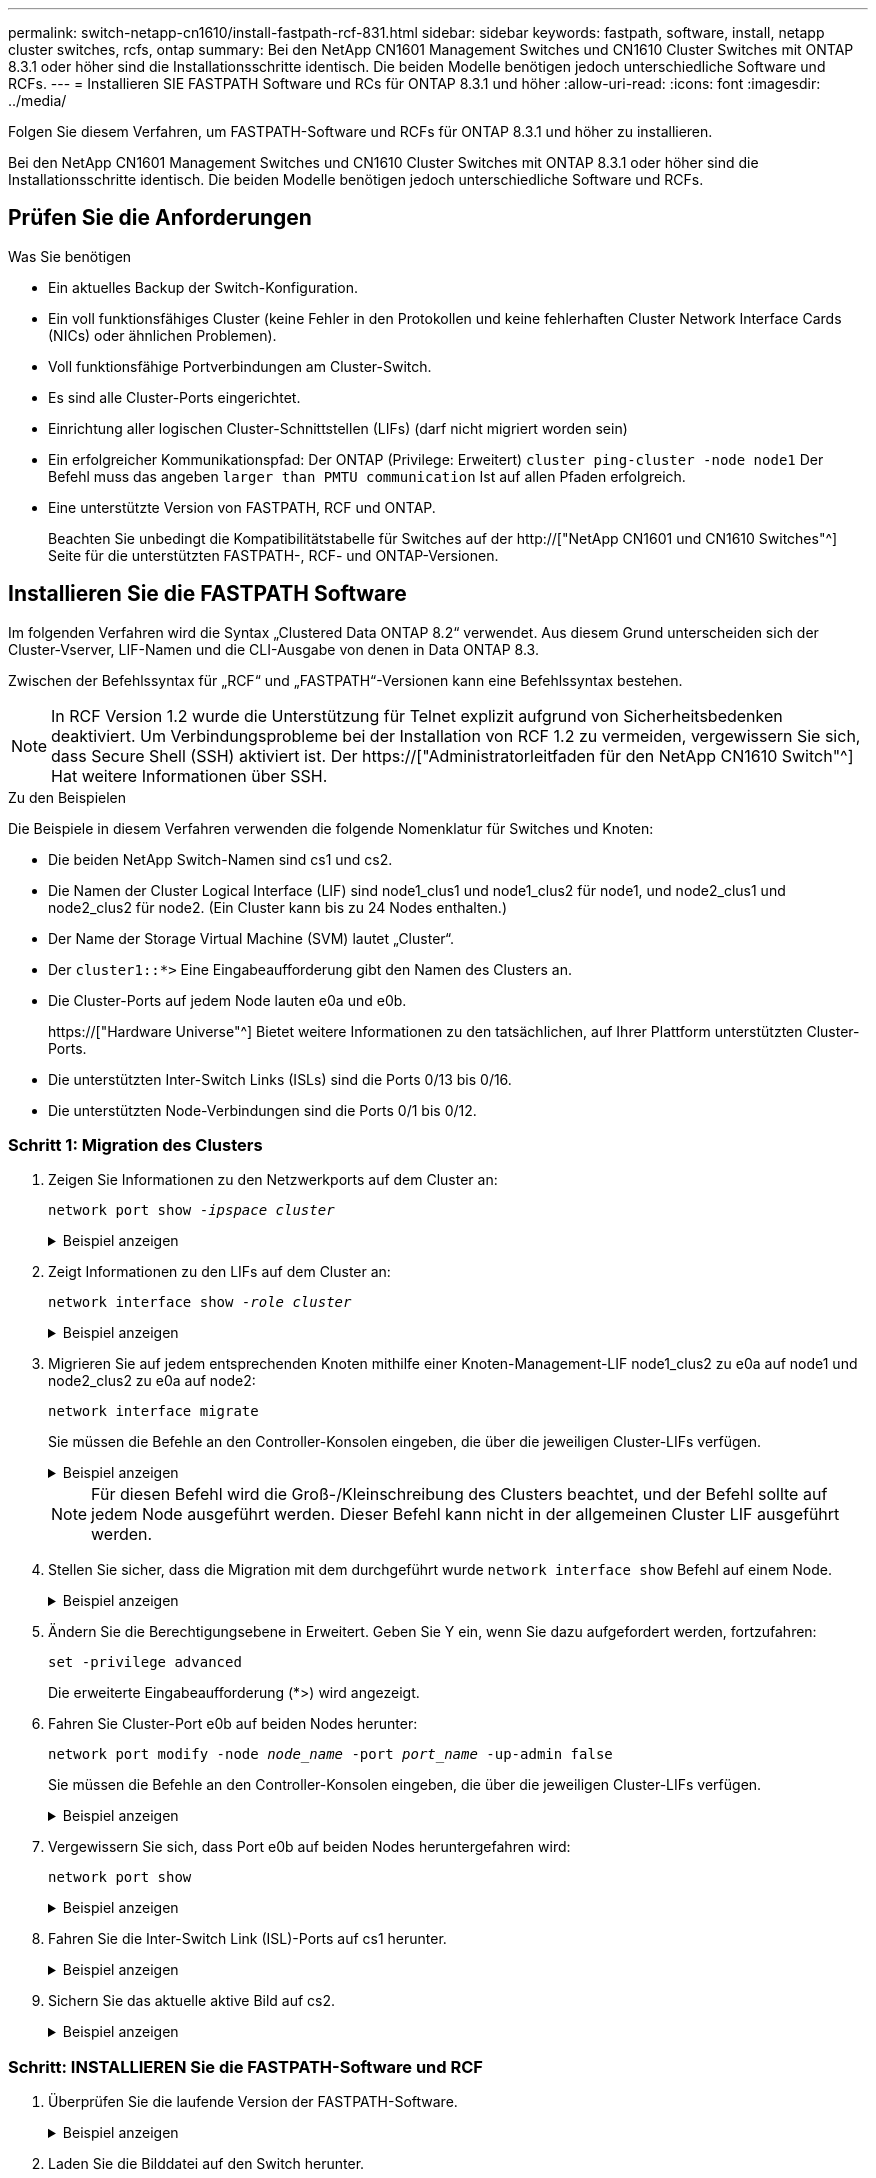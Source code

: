 ---
permalink: switch-netapp-cn1610/install-fastpath-rcf-831.html 
sidebar: sidebar 
keywords: fastpath, software, install, netapp cluster switches, rcfs, ontap 
summary: Bei den NetApp CN1601 Management Switches und CN1610 Cluster Switches mit ONTAP 8.3.1 oder höher sind die Installationsschritte identisch. Die beiden Modelle benötigen jedoch unterschiedliche Software und RCFs. 
---
= Installieren SIE FASTPATH Software und RCs für ONTAP 8.3.1 und höher
:allow-uri-read: 
:icons: font
:imagesdir: ../media/


[role="lead"]
Folgen Sie diesem Verfahren, um FASTPATH-Software und RCFs für ONTAP 8.3.1 und höher zu installieren.

Bei den NetApp CN1601 Management Switches und CN1610 Cluster Switches mit ONTAP 8.3.1 oder höher sind die Installationsschritte identisch. Die beiden Modelle benötigen jedoch unterschiedliche Software und RCFs.



== Prüfen Sie die Anforderungen

.Was Sie benötigen
* Ein aktuelles Backup der Switch-Konfiguration.
* Ein voll funktionsfähiges Cluster (keine Fehler in den Protokollen und keine fehlerhaften Cluster Network Interface Cards (NICs) oder ähnlichen Problemen).
* Voll funktionsfähige Portverbindungen am Cluster-Switch.
* Es sind alle Cluster-Ports eingerichtet.
* Einrichtung aller logischen Cluster-Schnittstellen (LIFs) (darf nicht migriert worden sein)
* Ein erfolgreicher Kommunikationspfad: Der ONTAP (Privilege: Erweitert) `cluster ping-cluster -node node1` Der Befehl muss das angeben `larger than PMTU communication` Ist auf allen Pfaden erfolgreich.
* Eine unterstützte Version von FASTPATH, RCF und ONTAP.
+
Beachten Sie unbedingt die Kompatibilitätstabelle für Switches auf der http://["NetApp CN1601 und CN1610 Switches"^] Seite für die unterstützten FASTPATH-, RCF- und ONTAP-Versionen.





== Installieren Sie die FASTPATH Software

Im folgenden Verfahren wird die Syntax „Clustered Data ONTAP 8.2“ verwendet. Aus diesem Grund unterscheiden sich der Cluster-Vserver, LIF-Namen und die CLI-Ausgabe von denen in Data ONTAP 8.3.

Zwischen der Befehlssyntax für „RCF“ und „FASTPATH“-Versionen kann eine Befehlssyntax bestehen.


NOTE: In RCF Version 1.2 wurde die Unterstützung für Telnet explizit aufgrund von Sicherheitsbedenken deaktiviert. Um Verbindungsprobleme bei der Installation von RCF 1.2 zu vermeiden, vergewissern Sie sich, dass Secure Shell (SSH) aktiviert ist. Der https://["Administratorleitfaden für den NetApp CN1610 Switch"^] Hat weitere Informationen über SSH.

.Zu den Beispielen
Die Beispiele in diesem Verfahren verwenden die folgende Nomenklatur für Switches und Knoten:

* Die beiden NetApp Switch-Namen sind cs1 und cs2.
* Die Namen der Cluster Logical Interface (LIF) sind node1_clus1 und node1_clus2 für node1, und node2_clus1 und node2_clus2 für node2. (Ein Cluster kann bis zu 24 Nodes enthalten.)
* Der Name der Storage Virtual Machine (SVM) lautet „Cluster“.
* Der `cluster1::*>` Eine Eingabeaufforderung gibt den Namen des Clusters an.
* Die Cluster-Ports auf jedem Node lauten e0a und e0b.
+
https://["Hardware Universe"^] Bietet weitere Informationen zu den tatsächlichen, auf Ihrer Plattform unterstützten Cluster-Ports.

* Die unterstützten Inter-Switch Links (ISLs) sind die Ports 0/13 bis 0/16.
* Die unterstützten Node-Verbindungen sind die Ports 0/1 bis 0/12.




=== Schritt 1: Migration des Clusters

. Zeigen Sie Informationen zu den Netzwerkports auf dem Cluster an:
+
`network port show -_ipspace cluster_`

+
.Beispiel anzeigen
[%collapsible]
====
Im folgenden Beispiel wird der Ausgabetyp aus dem Befehl angezeigt:

[listing]
----
cluster1::> network port show -ipspace cluster
                                                             Speed (Mbps)
Node   Port      IPspace      Broadcast Domain Link   MTU    Admin/Oper
------ --------- ------------ ---------------- ----- ------- ------------
node1
       e0a       Cluster      Cluster          up       9000  auto/10000
       e0b       Cluster      Cluster          up       9000  auto/10000
node2
       e0a       Cluster      Cluster          up       9000  auto/10000
       e0b       Cluster      Cluster          up       9000  auto/10000
4 entries were displayed.
----
====
. Zeigt Informationen zu den LIFs auf dem Cluster an:
+
`network interface show -_role cluster_`

+
.Beispiel anzeigen
[%collapsible]
====
Im folgenden Beispiel werden die logischen Schnittstellen auf dem Cluster angezeigt. In diesem Beispiel die `-role` Mit dem Parameter werden Informationen zu den LIFs angezeigt, die den Cluster-Ports zugeordnet sind:

[listing]
----
cluster1::> network interface show -role cluster
  (network interface show)
            Logical    Status     Network            Current       Current Is
Vserver     Interface  Admin/Oper Address/Mask       Node          Port    Home
----------- ---------- ---------- ------------------ ------------- ------- ----
Cluster
            node1_clus1  up/up    10.254.66.82/16    node1         e0a     true
            node1_clus2  up/up    10.254.206.128/16  node1         e0b     true
            node2_clus1  up/up    10.254.48.152/16   node2         e0a     true
            node2_clus2  up/up    10.254.42.74/16    node2         e0b     true
4 entries were displayed.
----
====
. Migrieren Sie auf jedem entsprechenden Knoten mithilfe einer Knoten-Management-LIF node1_clus2 zu e0a auf node1 und node2_clus2 zu e0a auf node2:
+
`network interface migrate`

+
Sie müssen die Befehle an den Controller-Konsolen eingeben, die über die jeweiligen Cluster-LIFs verfügen.

+
.Beispiel anzeigen
[%collapsible]
====
[listing]
----
cluster1::> network interface migrate -vserver Cluster -lif node1_clus2 -destination-node node1 -destination-port e0a
cluster1::> network interface migrate -vserver Cluster -lif node2_clus2 -destination-node node2 -destination-port e0a
----
====
+

NOTE: Für diesen Befehl wird die Groß-/Kleinschreibung des Clusters beachtet, und der Befehl sollte auf jedem Node ausgeführt werden. Dieser Befehl kann nicht in der allgemeinen Cluster LIF ausgeführt werden.

. Stellen Sie sicher, dass die Migration mit dem durchgeführt wurde `network interface show` Befehl auf einem Node.
+
.Beispiel anzeigen
[%collapsible]
====
Das folgende Beispiel zeigt, dass clus2 zu Port e0a auf Nodes node1 und node2 migriert hat:

[listing]
----
cluster1::> **network interface show -role cluster**
            Logical    Status     Network            Current       Current Is
Vserver     Interface  Admin/Oper Address/Mask       Node          Port    Home
----------- ---------- ---------- ------------------ ------------- ------- ----
Cluster
            node1_clus1  up/up    10.254.66.82/16   node1          e0a     true
            node1_clus2  up/up    10.254.206.128/16 node1          e0a     false
            node2_clus1  up/up    10.254.48.152/16  node2          e0a     true
            node2_clus2  up/up    10.254.42.74/16   node2          e0a     false
4 entries were displayed.
----
====
. Ändern Sie die Berechtigungsebene in Erweitert. Geben Sie Y ein, wenn Sie dazu aufgefordert werden, fortzufahren:
+
`set -privilege advanced`

+
Die erweiterte Eingabeaufforderung (*>) wird angezeigt.

. Fahren Sie Cluster-Port e0b auf beiden Nodes herunter:
+
`network port modify -node _node_name_ -port _port_name_ -up-admin false`

+
Sie müssen die Befehle an den Controller-Konsolen eingeben, die über die jeweiligen Cluster-LIFs verfügen.

+
.Beispiel anzeigen
[%collapsible]
====
Im folgenden Beispiel werden die Befehle zum Herunterfahren von Port e0b auf allen Nodes angezeigt:

[listing]
----
cluster1::*> network port modify -node node1 -port e0b -up-admin false
cluster1::*> network port modify -node node2 -port e0b -up-admin false
----
====
. Vergewissern Sie sich, dass Port e0b auf beiden Nodes heruntergefahren wird:
+
`network port show`

+
.Beispiel anzeigen
[%collapsible]
====
[listing]
----
cluster1::*> network port show -role cluster

                                                             Speed (Mbps)
Node   Port      IPspace      Broadcast Domain Link   MTU    Admin/Oper
------ --------- ------------ ---------------- ----- ------- ------------
node1
       e0a       Cluster      Cluster          up       9000  auto/10000
       e0b       Cluster      Cluster          down     9000  auto/10000
node2
       e0a       Cluster      Cluster          up       9000  auto/10000
       e0b       Cluster      Cluster          down     9000  auto/10000
4 entries were displayed.
----
====
. Fahren Sie die Inter-Switch Link (ISL)-Ports auf cs1 herunter.
+
.Beispiel anzeigen
[%collapsible]
====
[listing]
----
(cs1) #configure
(cs1) (Config)#interface 0/13-0/16
(cs1) (Interface 0/13-0/16)#shutdown
(cs1) (Interface 0/13-0/16)#exit
(cs1) (Config)#exit
----
====
. Sichern Sie das aktuelle aktive Bild auf cs2.
+
.Beispiel anzeigen
[%collapsible]
====
[listing]
----
(cs2) # show bootvar

 Image Descriptions

 active :
 backup :


 Images currently available on Flash

--------------------------------------------------------------------
 unit      active      backup     current-active        next-active
--------------------------------------------------------------------

    1     1.1.0.5     1.1.0.3            1.1.0.5            1.1.0.5

(cs2) # copy active backup
Copying active to backup
Copy operation successful
----
====




=== Schritt: INSTALLIEREN Sie die FASTPATH-Software und RCF

. Überprüfen Sie die laufende Version der FASTPATH-Software.
+
.Beispiel anzeigen
[%collapsible]
====
[listing]
----
(cs2) # show version

Switch: 1

System Description............................. NetApp CN1610, 1.1.0.5, Linux
                                                2.6.21.7
Machine Type................................... NetApp CN1610
Machine Model.................................. CN1610
Serial Number.................................. 20211200106
Burned In MAC Address.......................... 00:A0:98:21:83:69
Software Version............................... 1.1.0.5
Operating System............................... Linux 2.6.21.7
Network Processing Device...................... BCM56820_B0
Part Number.................................... 111-00893

--More-- or (q)uit


Additional Packages............................ FASTPATH QOS
                                                FASTPATH IPv6 Management
----
====
. Laden Sie die Bilddatei auf den Switch herunter.
+
Durch Kopieren der Bilddatei auf das aktive Bild wird beim Neustart die laufende FASTPATH-Version erstellt. Das vorherige Bild bleibt als Backup verfügbar.

+
.Beispiel anzeigen
[%collapsible]
====
[listing]
----
(cs2) #copy sftp://root@10.22.201.50//tftpboot/NetApp_CN1610_1.2.0.7.stk active
Remote Password:********

Mode........................................... SFTP
Set Server IP.................................. 10.22.201.50
Path........................................... /tftpboot/
Filename....................................... NetApp_CN1610_1.2.0.7.stk
Data Type...................................... Code
Destination Filename........................... active

Management access will be blocked for the duration of the transfer
Are you sure you want to start? (y/n) y
SFTP Code transfer starting...


File transfer operation completed successfully.
----
====
. Aktuelle und nächste aktive Bootabbilde bestätigen:
+
`show bootvar`

+
.Beispiel anzeigen
[%collapsible]
====
[listing]
----
(cs2) #show bootvar

Image Descriptions

 active :
 backup :


 Images currently available on Flash

--------------------------------------------------------------------
 unit      active      backup     current-active        next-active
--------------------------------------------------------------------

    1     1.1.0.8     1.1.0.8            1.1.0.8            1.2.0.7
----
====
. Installieren Sie den kompatiblen RCF für die neue Bildversion auf dem Switch.
+
Wenn die RCF-Version bereits korrekt ist, die ISL-Ports heraufbringen.

+
.Beispiel anzeigen
[%collapsible]
====
[listing]
----
(cs2) #copy tftp://10.22.201.50//CN1610_CS_RCF_v1.2.txt nvram:script CN1610_CS_RCF_v1.2.scr

Mode........................................... TFTP
Set Server IP.................................. 10.22.201.50
Path........................................... /
Filename....................................... CN1610_CS_RCF_v1.2.txt
Data Type...................................... Config Script
Destination Filename........................... CN1610_CS_RCF_v1.2.scr

File with same name already exists.
WARNING:Continuing with this command will overwrite the existing file.


Management access will be blocked for the duration of the transfer
Are you sure you want to start? (y/n) y


Validating configuration script...
[the script is now displayed line by line]

Configuration script validated.
File transfer operation completed successfully.
----
====
+

NOTE: Der `.scr` Die Erweiterung muss als Teil des Dateinamens festgelegt werden, bevor das Skript aufgerufen wird. Diese Erweiterung gilt für DAS FASTPATH-Betriebssystem.

+
Der Switch überprüft das Skript automatisch, wenn es auf den Switch heruntergeladen wird. Die Ausgabe geht zur Konsole.

. Überprüfen Sie, ob das Skript heruntergeladen und auf dem Dateinamen gespeichert wurde, den Sie ihm gegeben haben.
+
.Beispiel anzeigen
[%collapsible]
====
[listing]
----
(cs2) #script list

Configuration Script Name        Size(Bytes)
-------------------------------- -----------
CN1610_CS_RCF_v1.2.scr                  2191

1 configuration script(s) found.
2541 Kbytes free.
----
====
. Das Skript auf den Switch anwenden.
+
.Beispiel anzeigen
[%collapsible]
====
[listing]
----
(cs2) #script apply CN1610_CS_RCF_v1.2.scr

Are you sure you want to apply the configuration script? (y/n) y
[the script is now displayed line by line]...

Configuration script 'CN1610_CS_RCF_v1.2.scr' applied.
----
====
. Überprüfen Sie, ob die Änderungen auf den Switch angewendet wurden, und speichern Sie sie:
+
`show running-config`

+
.Beispiel anzeigen
[%collapsible]
====
[listing]
----
(cs2) #show running-config
----
====
. Speichern Sie die laufende Konfiguration, damit sie die Startkonfiguration wird, wenn Sie den Switch neu starten.
+
.Beispiel anzeigen
[%collapsible]
====
[listing]
----
(cs2) #write memory
This operation may take a few minutes.
Management interfaces will not be available during this time.

Are you sure you want to save? (y/n) y

Config file 'startup-config' created successfully.

Configuration Saved!
----
====
. Starten Sie den Switch neu.
+
.Beispiel anzeigen
[%collapsible]
====
[listing]
----
(cs2) #reload

The system has unsaved changes.
Would you like to save them now? (y/n) y

Config file 'startup-config' created successfully.
Configuration Saved!
System will now restart!
----
====




=== Schritt 3: Installation validieren

. Melden Sie sich erneut an, und überprüfen Sie dann, ob auf dem Switch die neue Version der FASTPATH-Software ausgeführt wird.
+
.Beispiel anzeigen
[%collapsible]
====
[listing]
----
(cs2) #show version

Switch: 1

System Description............................. NetApp CN1610, 1.2.0.7,Linux
                                                3.8.13-4ce360e8
Machine Type................................... NetApp CN1610
Machine Model.................................. CN1610
Serial Number.................................. 20211200106
Burned In MAC Address.......................... 00:A0:98:21:83:69
Software Version............................... 1.2.0.7
Operating System............................... Linux 3.8.13-4ce360e8
Network Processing Device...................... BCM56820_B0
Part Number.................................... 111-00893
CPLD version................................... 0x5


Additional Packages............................ FASTPATH QOS
                                                FASTPATH IPv6 Management
----
====
+
Nach Abschluss des Neubootens müssen Sie sich anmelden, um die Bildversion zu überprüfen, die laufende Konfiguration anzuzeigen, und nach der Beschreibung auf der Schnittstelle 3/64 suchen, die die Versionsbezeichnung für die RCF ist.

. ISL-Ports an cs1, dem aktiven Switch, herauf.
+
.Beispiel anzeigen
[%collapsible]
====
[listing]
----
(cs1) #configure
(cs1) (Config) #interface 0/13-0/16
(cs1) (Interface 0/13-0/16) #no shutdown
(cs1) (Interface 0/13-0/16) #exit
(cs1) (Config) #exit
----
====
. Vergewissern Sie sich, dass die ISLs betriebsbereit sind:
+
`show port-channel 3/1`

+
Das Feld „Verbindungsstatus“ sollte angezeigt werden `Up`.

+
.Beispiel anzeigen
[%collapsible]
====
[listing]
----
(cs1) #show port-channel 3/1

Local Interface................................ 3/1
Channel Name................................... ISL-LAG
Link State..................................... Up
Admin Mode..................................... Enabled
Type........................................... Static
Load Balance Option............................ 7
(Enhanced hashing mode)

Mbr    Device/       Port      Port
Ports  Timeout       Speed     Active
------ ------------- --------- -------
0/13   actor/long    10G Full  True
       partner/long
0/14   actor/long    10G Full  True
       partner/long
0/15   actor/long    10G Full  False
       partner/long
0/16   actor/long    10G Full  True
       partner/long
----
====
. Bringen Sie Cluster Port e0b auf allen Nodes hinzu:
+
`network port modify`

+
Sie müssen die Befehle an den Controller-Konsolen eingeben, die über die jeweiligen Cluster-LIFs verfügen.

+
.Beispiel anzeigen
[%collapsible]
====
Das folgende Beispiel zeigt, dass Port e0b auf node1 und node2 gebracht wird:

[listing]
----
cluster1::*> network port modify -node node1 -port e0b -up-admin true
cluster1::*> network port modify -node node2 -port e0b -up-admin true
----
====
. Vergewissern Sie sich, dass der Port e0b auf allen Nodes aktiviert ist:
+
`network port show -ipspace cluster`

+
.Beispiel anzeigen
[%collapsible]
====
[listing]
----
cluster1::*> network port show -ipspace cluster

                                                             Speed (Mbps)
Node   Port      IPspace      Broadcast Domain Link   MTU    Admin/Oper
------ --------- ------------ ---------------- ----- ------- ------------
node1
       e0a       Cluster      Cluster          up       9000  auto/10000
       e0b       Cluster      Cluster          up       9000  auto/10000
node2
       e0a       Cluster      Cluster          up       9000  auto/10000
       e0b       Cluster      Cluster          up       9000  auto/10000
4 entries were displayed.
----
====
. Vergewissern Sie sich, dass das LIF jetzt die Startseite ist (`true`) Auf beiden Knoten:
+
`network interface show -_role cluster_`

+
.Beispiel anzeigen
[%collapsible]
====
[listing]
----
cluster1::*> network interface show -role cluster

            Logical    Status     Network            Current       Current Is
Vserver     Interface  Admin/Oper Address/Mask       Node          Port    Home
----------- ---------- ---------- ------------------ ------------- ------- ----
Cluster
            node1_clus1  up/up    169.254.66.82/16   node1         e0a     true
            node1_clus2  up/up    169.254.206.128/16 node1         e0b     true
            node2_clus1  up/up    169.254.48.152/16  node2         e0a     true
            node2_clus2  up/up    169.254.42.74/16   node2         e0b     true
4 entries were displayed.
----
====
. Zeigt den Status der Node-Mitglieder an:
+
`cluster show`

+
.Beispiel anzeigen
[%collapsible]
====
[listing]
----
cluster1::*> cluster show

Node                 Health  Eligibility   Epsilon
-------------------- ------- ------------  ------------
node1                true    true          false
node2                true    true          false
2 entries were displayed.
----
====
. Zurück zur Administratorberechtigungsebene:
+
`set -privilege admin`

. Wiederholen Sie die vorherigen Schritte, um DIE FASTPATH-Software und RCF auf dem anderen Switch, cs1, zu installieren.

